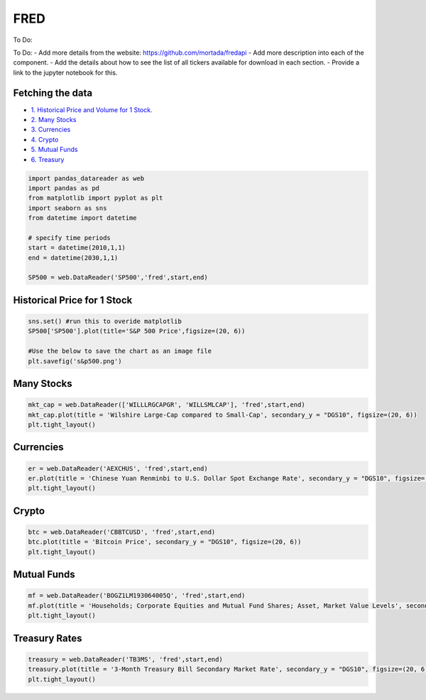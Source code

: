 .. _FRED:

FRED
=========
To Do:



To Do:
- Add more details from the website: https://github.com/mortada/fredapi
- Add more description into each of the component.
- Add the details about how to see the list of all tickers available for download in each section.
- Provide a link to the jupyter notebook for this.

Fetching the data
-----------------

-  `1. Historical Price and Volume for 1 Stock. <#1>`__
-  `2. Many Stocks <#2>`__
-  `3. Currencies <#3>`_
- `4. Crypto <#4>`_
- `5. Mutual Funds <#5>`_
- `6. Treasury <#6>`_


.. code:: ipython3

    import pandas_datareader as web
    import pandas as pd
    from matplotlib import pyplot as plt
    import seaborn as sns
    from datetime import datetime

    # specify time periods
    start = datetime(2010,1,1)
    end = datetime(2030,1,1)

    SP500 = web.DataReader('SP500','fred',start,end)

Historical Price for 1 Stock
----------------------------

.. code:: ipython3
    
    sns.set() #run this to overide matplotlib
    SP500['SP500'].plot(title='S&P 500 Price',figsize=(20, 6))

    #Use the below to save the chart as an image file
    plt.savefig('s&p500.png')

Many Stocks
-----------

.. code:: ipython3

    mkt_cap = web.DataReader(['WILLLRGCAPGR', 'WILLSMLCAP'], 'fred',start,end)
    mkt_cap.plot(title = 'Wilshire Large-Cap compared to Small-Cap', secondary_y = "DGS10", figsize=(20, 6))
    plt.tight_layout()
    
Currencies
---------------

.. code:: ipython3

    er = web.DataReader('AEXCHUS', 'fred',start,end)
    er.plot(title = 'Chinese Yuan Renminbi to U.S. Dollar Spot Exchange Rate', secondary_y = "DGS10", figsize=(20, 6))
    plt.tight_layout()

Crypto
---------------

.. code:: ipython3

    btc = web.DataReader('CBBTCUSD', 'fred',start,end)
    btc.plot(title = 'Bitcoin Price', secondary_y = "DGS10", figsize=(20, 6))
    plt.tight_layout()




Mutual Funds
---------------

.. code:: ipython3

    mf = web.DataReader('BOGZ1LM193064005Q', 'fred',start,end)
    mf.plot(title = 'Households; Corporate Equities and Mutual Fund Shares; Asset, Market Value Levels', secondary_y = "DGS10", figsize=(20, 6))
    plt.tight_layout()




Treasury Rates
---------------

.. code:: ipython3

    treasury = web.DataReader('TB3MS', 'fred',start,end)
    treasury.plot(title = '3-Month Treasury Bill Secondary Market Rate', secondary_y = "DGS10", figsize=(20, 6))
    plt.tight_layout()

